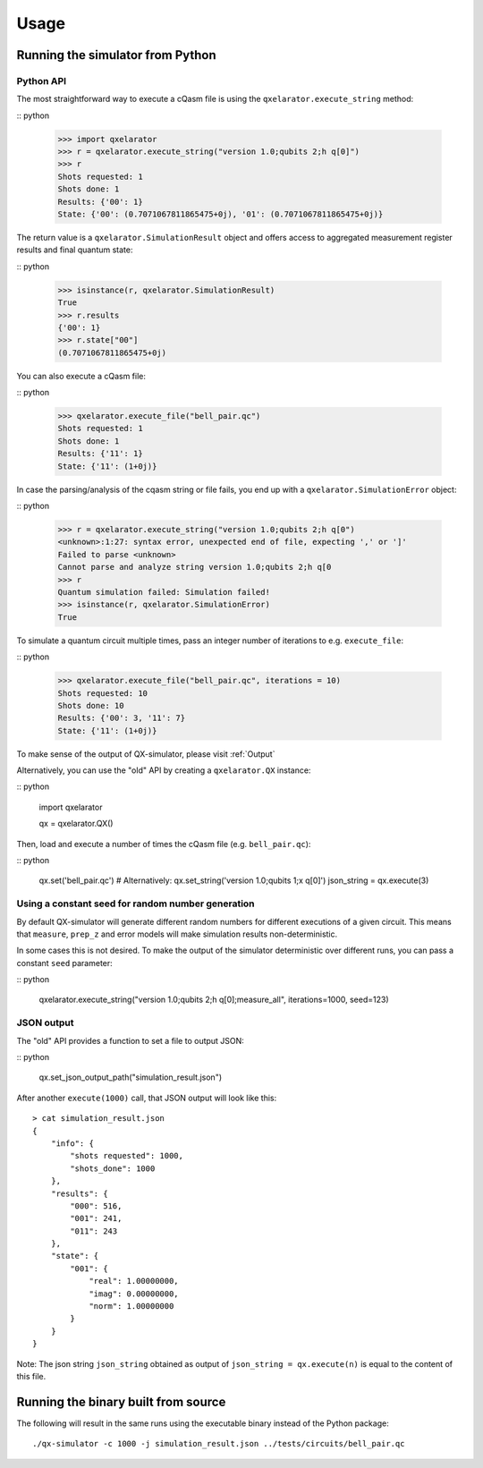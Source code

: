 .. _usage:

=====
Usage
=====


Running the simulator from Python
---------------------------------

Python API
~~~~~~~~~~


The most straightforward way to execute a cQasm file is using the ``qxelarator.execute_string`` method:

:: python

    >>> import qxelarator
    >>> r = qxelarator.execute_string("version 1.0;qubits 2;h q[0]")
    >>> r
    Shots requested: 1
    Shots done: 1
    Results: {'00': 1}
    State: {'00': (0.7071067811865475+0j), '01': (0.7071067811865475+0j)}


The return value is a ``qxelarator.SimulationResult`` object and offers access to aggregated measurement register results and final quantum state:

:: python

    >>> isinstance(r, qxelarator.SimulationResult)
    True
    >>> r.results
    {'00': 1}
    >>> r.state["00"]
    (0.7071067811865475+0j)


You can also execute a cQasm file:

:: python

    >>> qxelarator.execute_file("bell_pair.qc")
    Shots requested: 1
    Shots done: 1
    Results: {'11': 1}
    State: {'11': (1+0j)}


In case the parsing/analysis of the cqasm string or file fails, you end up with a ``qxelarator.SimulationError`` object:

:: python

    >>> r = qxelarator.execute_string("version 1.0;qubits 2;h q[0")
    <unknown>:1:27: syntax error, unexpected end of file, expecting ',' or ']'
    Failed to parse <unknown>
    Cannot parse and analyze string version 1.0;qubits 2;h q[0
    >>> r
    Quantum simulation failed: Simulation failed!
    >>> isinstance(r, qxelarator.SimulationError)
    True


To simulate a quantum circuit multiple times, pass an integer number of iterations to e.g. ``execute_file``:

:: python

    >>> qxelarator.execute_file("bell_pair.qc", iterations = 10)
    Shots requested: 10
    Shots done: 10
    Results: {'00': 3, '11': 7}
    State: {'11': (1+0j)}


To make sense of the output of QX-simulator, please visit :ref:`Output`

Alternatively, you can use the "old" API by creating a ``qxelarator.QX`` instance:

:: python

    import qxelarator

    qx = qxelarator.QX()


Then, load and execute a number of times the cQasm file (e.g. ``bell_pair.qc``):

:: python

    qx.set('bell_pair.qc') # Alternatively: qx.set_string('version 1.0;qubits 1;x q[0]')
    json_string = qx.execute(3)


Using a constant seed for random number generation
~~~~~~~~~~~~~~~~~~~~~~~~~~~~~~~~~~~~~~~~~~~~~~~~~~

By default QX-simulator will generate different random numbers for different executions of a given circuit.
This means that ``measure``, ``prep_z`` and error models will make simulation results non-deterministic.

In some cases this is not desired. To make the output of the simulator deterministic over different runs, you can pass a constant ``seed`` parameter:

:: python

    qxelarator.execute_string("version 1.0;qubits 2;h q[0];measure_all", iterations=1000, seed=123)


JSON output
~~~~~~~~~~~

The "old" API provides a function to set a file to output JSON:

:: python

    qx.set_json_output_path("simulation_result.json")

After another ``execute(1000)`` call, that JSON output will look like this:

::

    > cat simulation_result.json 
    {
        "info": {
            "shots requested": 1000,
            "shots_done": 1000
        },
        "results": {
            "000": 516,
            "001": 241,
            "011": 243
        },
        "state": {
            "001": {
                "real": 1.00000000,
                "imag": 0.00000000,
                "norm": 1.00000000
            }
        }
    }

Note: The json string ``json_string`` obtained as output of ``json_string = qx.execute(n)`` is equal to the content of this file.


Running the binary built from source
------------------------------------

The following will result in the same runs using the executable binary instead of the Python package:

::

    ./qx-simulator -c 1000 -j simulation_result.json ../tests/circuits/bell_pair.qc